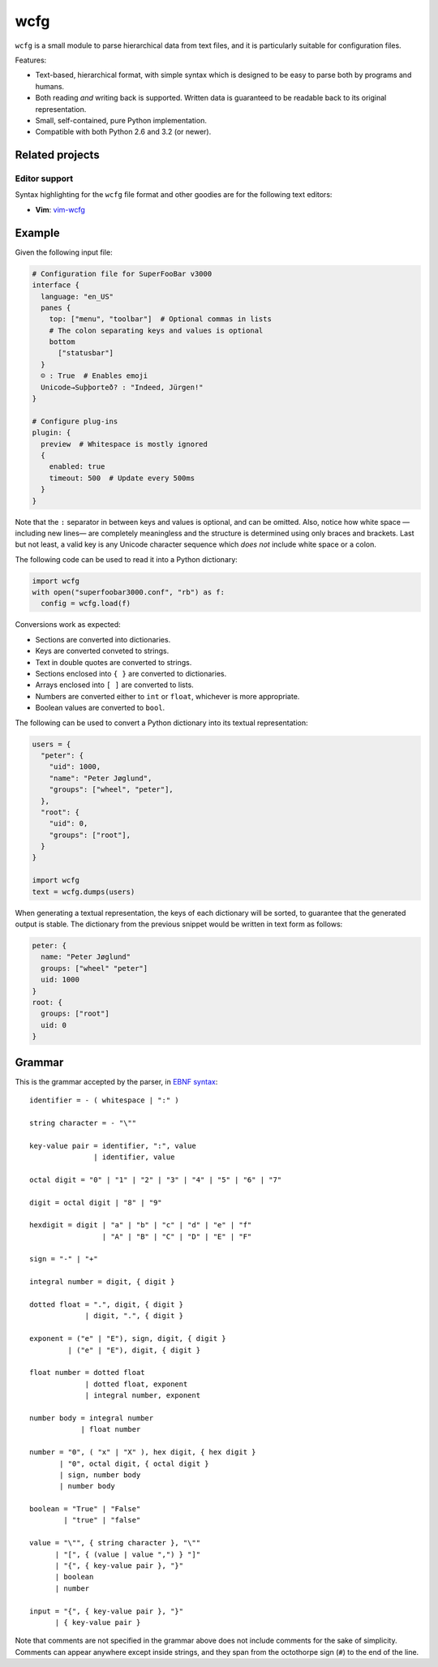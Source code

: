 ====
wcfg
====

.. image:: https://img.shields.io/travis/aperezdc/python-wcfg.svg?style=flat
   :target: https://travis-ci.org/aperezdc/python-wcfg
   :alt: Build Status

.. image:: https://img.shields.io/coveralls/aperezdc/python-wcfg/master.svg?style=flat
   :target: https://coveralls.io/r/aperezdc/python-wcfg?branch=master
   :alt: Code Coverage


``wcfg`` is a small module to parse hierarchical data from text files, and it
is particularly suitable for configuration files.

Features:

* Text-based, hierarchical format, with simple syntax which is designed to
  be easy to parse both by programs and humans.

* Both reading *and* writing back is supported. Written data is guaranteed
  to be readable back to its original representation.

* Small, self-contained, pure Python implementation.

* Compatible with both Python 2.6 and 3.2 (or newer).


Related projects
================

Editor support
--------------

Syntax highlighting for the ``wcfg`` file format and other goodies are
for the following text editors:

* **Vim**: `vim-wcfg <https://github.com/aperezdc/vim-wcfg>`__



Example
=======

Given the following input file:

.. code-block::

  # Configuration file for SuperFooBar v3000
  interface {
    language: "en_US"
    panes {
      top: ["menu", "toolbar"]  # Optional commas in lists
      # The colon separating keys and values is optional
      bottom
        ["statusbar"]
    }
    ☺ : True  # Enables emoji
    Unicode→Suþþorteð? : "Indeed, Jürgen!"
  }

  # Configure plug-ins
  plugin: {
    preview  # Whitespace is mostly ignored
    {
      enabled: true
      timeout: 500  # Update every 500ms
    }
  }

Note that the ``:`` separator in between keys and values is optional, and
can be omitted. Also, notice how white space —including new lines— are
completely meaningless and the structure is determined using only braces
and brackets. Last but not least, a valid key is any Unicode character
sequence which *does not* include white space or a colon.

The following code can be used to read it into a Python dictionary:

.. code-block:: python

  import wcfg
  with open("superfoobar3000.conf", "rb") as f:
    config = wcfg.load(f)

Conversions work as expected:

* Sections are converted into dictionaries.
* Keys are converted conveted to strings.
* Text in double quotes are converted to strings.
* Sections enclosed into ``{ }`` are converted to dictionaries.
* Arrays enclosed into ``[ ]`` are converted to lists.
* Numbers are converted either to ``int`` or ``float``, whichever is more
  appropriate.
* Boolean values are converted to ``bool``.

The following can be used to convert a Python dictionary into its textual
representation:

.. code-block:: python

  users = {
    "peter": {
      "uid": 1000,
      "name": "Peter Jøglund",
      "groups": ["wheel", "peter"],
    },
    "root": {
      "uid": 0,
      "groups": ["root"],
    }
  }

  import wcfg
  text = wcfg.dumps(users)

When generating a textual representation, the keys of each dictionary will
be sorted, to guarantee that the generated output is stable. The dictionary
from the previous snippet would be written in text form as follows:

.. code-block::

  peter: {
    name: "Peter Jøglund"
    groups: ["wheel" "peter"]
    uid: 1000
  }
  root: {
    groups: ["root"]
    uid: 0
  }


Grammar
=======

This is the grammar accepted by the parser, in `EBNF syntax
<https://en.wikipedia.org/wiki/Extended_Backus%E2%80%93Naur_Form>`__::

  identifier = - ( whitespace | ":" )

  string character = - "\""

  key-value pair = identifier, ":", value
                 | identifier, value

  octal digit = "0" | "1" | "2" | "3" | "4" | "5" | "6" | "7"

  digit = octal digit | "8" | "9"

  hexdigit = digit | "a" | "b" | "c" | "d" | "e" | "f"
                   | "A" | "B" | "C" | "D" | "E" | "F"

  sign = "-" | "+"

  integral number = digit, { digit }

  dotted float = ".", digit, { digit }
               | digit, ".", { digit }

  exponent = ("e" | "E"), sign, digit, { digit }
           | ("e" | "E"), digit, { digit }

  float number = dotted float
               | dotted float, exponent
               | integral number, exponent

  number body = integral number
              | float number

  number = "0", ( "x" | "X" ), hex digit, { hex digit }
         | "0", octal digit, { octal digit }
         | sign, number body
         | number body

  boolean = "True" | "False"
          | "true" | "false"

  value = "\"", { string character }, "\""
        | "[", { (value | value ",") } "]"
        | "{", { key-value pair }, "}"
        | boolean
        | number

  input = "{", { key-value pair }, "}"
        | { key-value pair }

Note that comments are not specified in the grammar above does not include
comments for the sake of simplicity. Comments can appear anywhere except
inside strings, and they span from the octothorpe sign (``#``) to the end of
the line.
